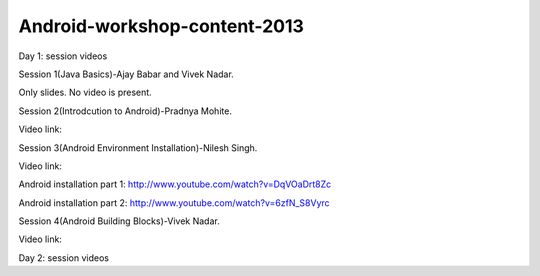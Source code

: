 Android-workshop-content-2013
=============================
Day 1: session videos



Session 1(Java Basics)-Ajay Babar and Vivek Nadar.

Only slides. No video is present.

 
Session 2(Introdcution to Android)-Pradnya Mohite.

Video link:


Session 3(Android Environment Installation)-Nilesh Singh.

Video link:

Android installation part 1: http://www.youtube.com/watch?v=DqVOaDrt8Zc

Android installation part 2: http://www.youtube.com/watch?v=6zfN_S8Vyrc



Session 4(Android Building Blocks)-Vivek Nadar.

Video link:

Day 2: session videos

